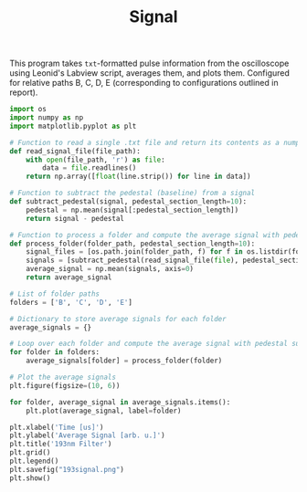 #+TITLE:Signal

This program takes =txt=-formatted pulse information from the oscilloscope using Leonid's Labview script, averages them, and plots them. Configured for relative paths B, C, D, E (corresponding to configurations outlined in report). 


#+BEGIN_SRC python
import os
import numpy as np
import matplotlib.pyplot as plt

# Function to read a single .txt file and return its contents as a numpy array
def read_signal_file(file_path):
    with open(file_path, 'r') as file:
        data = file.readlines()
    return np.array([float(line.strip()) for line in data])

# Function to subtract the pedestal (baseline) from a signal
def subtract_pedestal(signal, pedestal_section_length=10):
    pedestal = np.mean(signal[:pedestal_section_length])
    return signal - pedestal

# Function to process a folder and compute the average signal with pedestal subtraction
def process_folder(folder_path, pedestal_section_length=10):
    signal_files = [os.path.join(folder_path, f) for f in os.listdir(folder_path) if f.endswith('.txt')]
    signals = [subtract_pedestal(read_signal_file(file), pedestal_section_length) for file in signal_files]
    average_signal = np.mean(signals, axis=0)
    return average_signal

# List of folder paths
folders = ['B', 'C', 'D', 'E']

# Dictionary to store average signals for each folder
average_signals = {}

# Loop over each folder and compute the average signal with pedestal subtraction
for folder in folders:
    average_signals[folder] = process_folder(folder)

# Plot the average signals
plt.figure(figsize=(10, 6))

for folder, average_signal in average_signals.items():
    plt.plot(average_signal, label=folder)

plt.xlabel('Time [us]')
plt.ylabel('Average Signal [arb. u.]')
plt.title('193nm Filter')
plt.grid()
plt.legend()
plt.savefig("193signal.png")
plt.show()
#+END_SRC

